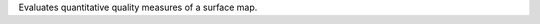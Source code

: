 .. Auto-generated by help-rst from "mirtk evaluate-surface-map -h" output


Evaluates quantitative quality measures of a surface map.
